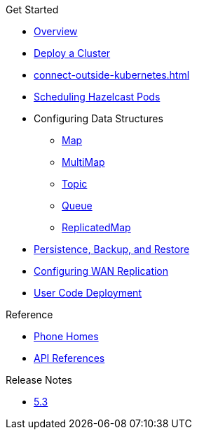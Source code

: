 .Get Started
* xref:index.adoc[Overview]
* xref:get-started.adoc[Deploy a Cluster]
* xref:connect-outside-kubernetes.adoc[]
* xref:scheduling-configuration.adoc[Scheduling Hazelcast Pods]
* Configuring Data Structures
** xref:map-configuration.adoc[Map]
** xref:multimap-configuration.adoc[MultiMap]
** xref:topic-configuration.adoc[Topic]
** xref:queue-configuration.adoc[Queue]
** xref:replicatedmap-configuration.adoc[ReplicatedMap]
* xref:backup-restore.adoc[Persistence, Backup, and Restore]
* xref:wan-replication.adoc[Configuring WAN Replication]
* xref:user-code-deployment.adoc[User Code Deployment]

.Reference
// Configuration options/spec files/any other reference docs
* xref:phone-homes.adoc[Phone Homes]
* xref:api-ref.adoc[API References]

.Release Notes
* xref:release-notes.adoc[5.3]